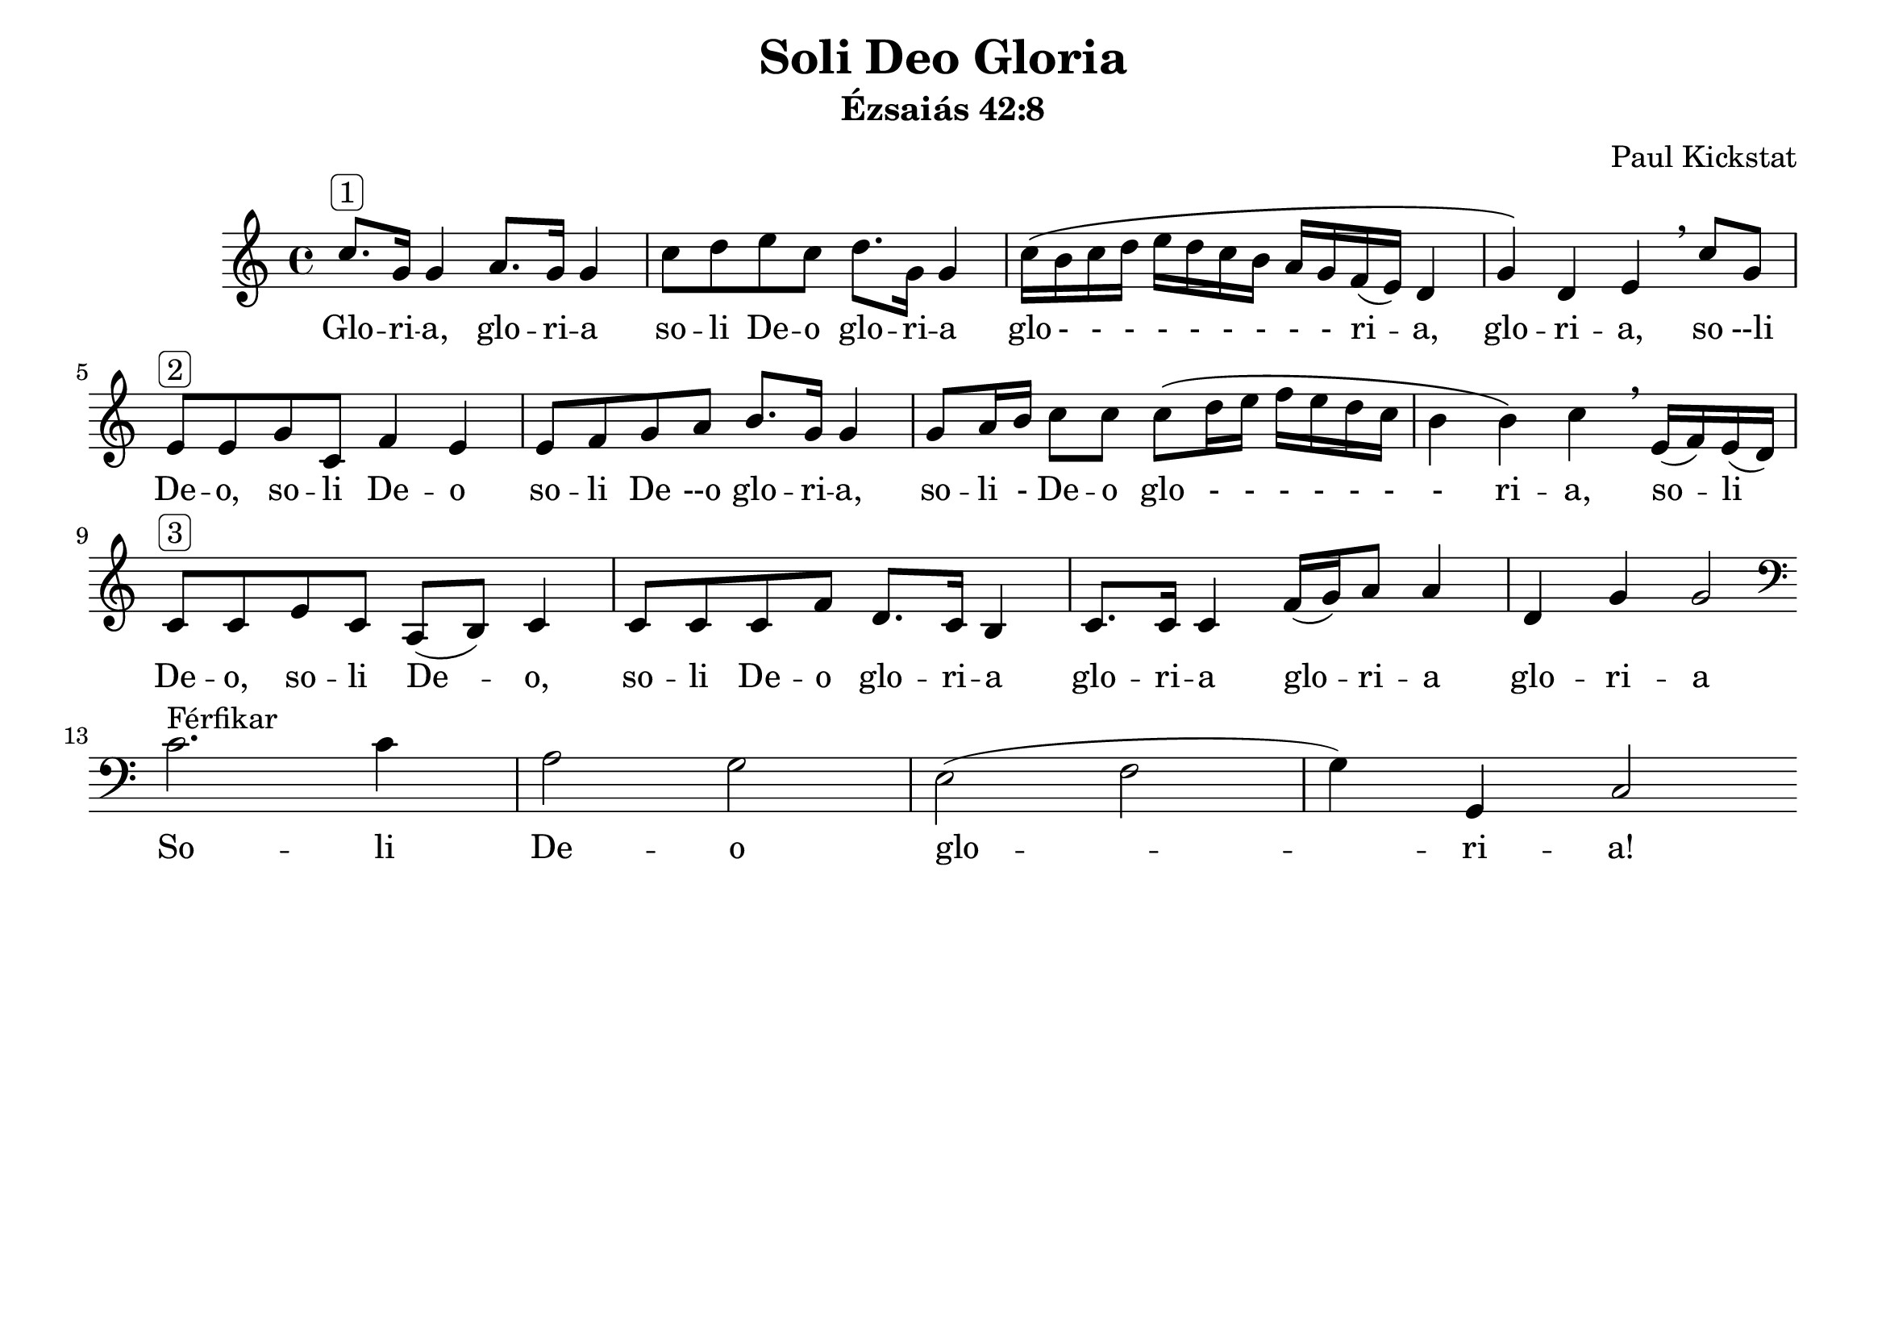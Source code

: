 #(set-default-paper-size "a4landscape")
#(set-global-staff-size 24)

\version "2.16.2"

\header {
    title = "Soli Deo Gloria"
    subtitle = "Ézsaiás 42:8"
    composer = "Paul Kickstat"
    tagline=""
    % tagline = "Kottát szedte / Edited by: Griechisch Erika"
}

global = {
  \time 4/4  
}

womenMusic = \relative c'' 
{ \clef "treble"
  c8.^\markup{ \rounded-box "1"} g16 g4 a8. g16 g4| c8 d e c d8. g,16 g4 | c16 \( b c d e d c b a g f (e) d4| g4\) d e \breathe  c'8 g|
  e8^\markup{ \rounded-box "2"}  e g c, f4 e | e8 f g a b8. g16 g4 | g8 a16 b16 c8 c8 c8 \( d16 e f e d c | b4 b \) c \breathe  e,16 (f) e (d)|
  c8^\markup{ \rounded-box "3"}  c e c a (b) c4| c8 c c f d8. c16 b4 | c8. c16 c4 f16 (g) a8 a4 | d,4 g4 g2 \bar ":|" \break
  \clef "bass"
  \bar  "|:" c,2.^\markup{ Férfikar }  c4 | a2 g | e (f g4) | g,4 c2  \bar  ":|"
}

womenWords = \lyricmode {
  %Women lyrics
  Glo -- ri -- a, glo -- ri -- a so -- li De -- o glo -- ri -- a glo - - - - - - - - - ri -- a, glo -- ri -- a,  so --li De -- o, 
  so -- li De -- o so -- li De --o glo -- ri -- a, so -- li - De -- o glo - - - - - - - ri -- a, so -- li De -- o, 
  so -- li De -- o, so -- li De -- o glo -- ri -- a glo -- ri -- a glo -- ri -- a glo -- ri -- a
  % Men lyrics
  So -- li De -- o glo -- ri -- a!
}



\score {
  <<
    \new ChoirStaff <<
      \new Staff = "Women" <<
        \new Voice = "Women" {
          \global
          \womenMusic
        }
      >>
      \new Lyrics \lyricsto "Women" {
        \womenWords
      }
    >>
  >>
}

